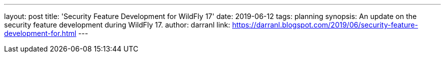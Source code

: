 ---
layout: post
title: 'Security Feature Development for WildFly 17'
date: 2019-06-12
tags: planning
synopsis: An update on the security feature development during WildFly 17.
author: darranl
link: https://darranl.blogspot.com/2019/06/security-feature-development-for.html
---